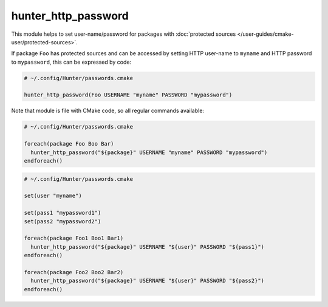 .. Copyright (c) 2016, Ruslan Baratov
.. All rights reserved.

.. spelling::

  http

hunter_http_password
--------------------

This module helps to set user-name/password for packages with
:doc:`protected sources </user-guides/cmake-user/protected-sources>`.

If package ``Foo`` has protected sources and can be accessed by setting
HTTP user-name to ``myname`` and HTTP password to ``mypassword``, this can
be expressed by code:

.. code-block:: cmake

  # ~/.config/Hunter/passwords.cmake

  hunter_http_password(Foo USERNAME "myname" PASSWORD "mypassword")

Note that module is file with CMake code, so all regular commands available:

.. code-block:: cmake

  # ~/.config/Hunter/passwords.cmake

  foreach(package Foo Boo Bar)
    hunter_http_password("${package}" USERNAME "myname" PASSWORD "mypassword")
  endforeach()

.. code-block:: cmake

  # ~/.config/Hunter/passwords.cmake

  set(user "myname")

  set(pass1 "mypassword1")
  set(pass2 "mypassword2")

  foreach(package Foo1 Boo1 Bar1)
    hunter_http_password("${package}" USERNAME "${user}" PASSWORD "${pass1}")
  endforeach()

  foreach(package Foo2 Boo2 Bar2)
    hunter_http_password("${package}" USERNAME "${user}" PASSWORD "${pass2}")
  endforeach()
